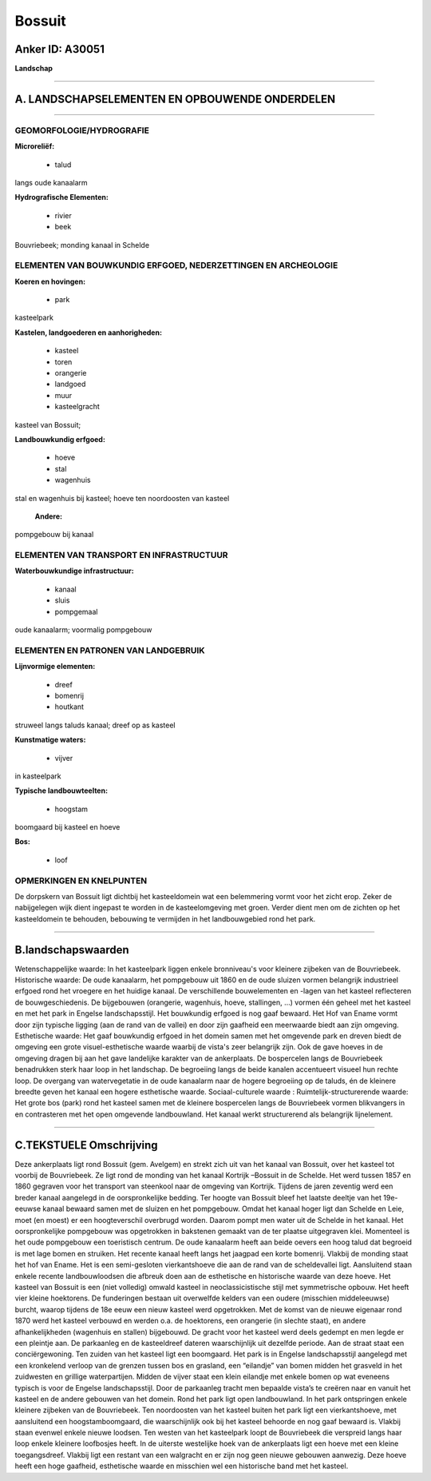 Bossuit
=======

Anker ID: A30051
----------------

**Landschap**

--------------

A. LANDSCHAPSELEMENTEN EN OPBOUWENDE ONDERDELEN
-----------------------------------------------

--------------

GEOMORFOLOGIE/HYDROGRAFIE
~~~~~~~~~~~~~~~~~~~~~~~~~

**Microreliëf:**

 * talud


langs oude kanaalarm

**Hydrografische Elementen:**

 * rivier
 * beek


Bouvriebeek; monding kanaal in Schelde

ELEMENTEN VAN BOUWKUNDIG ERFGOED, NEDERZETTINGEN EN ARCHEOLOGIE
~~~~~~~~~~~~~~~~~~~~~~~~~~~~~~~~~~~~~~~~~~~~~~~~~~~~~~~~~~~~~~~

**Koeren en hovingen:**

 * park


kasteelpark

**Kastelen, landgoederen en aanhorigheden:**

 * kasteel
 * toren
 * orangerie
 * landgoed
 * muur
 * kasteelgracht


kasteel van Bossuit;

**Landbouwkundig erfgoed:**

 * hoeve
 * stal
 * wagenhuis


stal en wagenhuis bij kasteel; hoeve ten noordoosten van kasteel

 **Andere:**
pompgebouw bij kanaal

ELEMENTEN VAN TRANSPORT EN INFRASTRUCTUUR
~~~~~~~~~~~~~~~~~~~~~~~~~~~~~~~~~~~~~~~~~

**Waterbouwkundige infrastructuur:**

 * kanaal
 * sluis
 * pompgemaal


oude kanaalarm; voormalig pompgebouw

ELEMENTEN EN PATRONEN VAN LANDGEBRUIK
~~~~~~~~~~~~~~~~~~~~~~~~~~~~~~~~~~~~~

**Lijnvormige elementen:**

 * dreef
 * bomenrij
 * houtkant

struweel langs taluds kanaal; dreef op as kasteel

**Kunstmatige waters:**

 * vijver


in kasteelpark

**Typische landbouwteelten:**

 * hoogstam


boomgaard bij kasteel en hoeve

**Bos:**

 * loof



OPMERKINGEN EN KNELPUNTEN
~~~~~~~~~~~~~~~~~~~~~~~~~

De dorpskern van Bossuit ligt dichtbij het kasteeldomein wat een
belemmering vormt voor het zicht erop. Zeker de nabijgelegen wijk dient
ingepast te worden in de kasteelomgeving met groen. Verder dient men om
de zichten op het kasteeldomein te behouden, bebouwing te vermijden in
het landbouwgebied rond het park.

--------------

B.landschapswaarden
-------------------

Wetenschappelijke waarde:
In het kasteelpark liggen enkele bronniveau's voor kleinere zijbeken
van de Bouvriebeek.
Historische waarde:
De oude kanaalarm, het pompgebouw uit 1860 en de oude sluizen vormen
belangrijk industrieel erfgoed rond het vroegere en het huidige kanaal.
De verschillende bouwelementen en -lagen van het kasteel reflecteren de
bouwgeschiedenis. De bijgebouwen (orangerie, wagenhuis, hoeve,
stallingen, …) vormen één geheel met het kasteel en met het park in
Engelse landschapsstijl. Het bouwkundig erfgoed is nog gaaf bewaard. Het
Hof van Ename vormt door zijn typische ligging (aan de rand van de
vallei) en door zijn gaafheid een meerwaarde biedt aan zijn omgeving.
Esthetische waarde: Het gaaf bouwkundig erfgoed in het domein samen
met het omgevende park en dreven biedt de omgeving een grote
visuel-esthetische waarde waarbij de vista's zeer belangrijk zijn. Ook
de gave hoeves in de omgeving dragen bij aan het gave landelijke
karakter van de ankerplaats. De bospercelen langs de Bouvriebeek
benadrukken sterk haar loop in het landschap. De begroeiing langs de
beide kanalen accentueert visueel hun rechte loop. De overgang van
watervegetatie in de oude kanaalarm naar de hogere begroeiing op de
taluds, én de kleinere breedte geven het kanaal een hogere esthetische
waarde.
Sociaal-culturele waarde :
Ruimtelijk-structurerende waarde:
Het grote bos (park) rond het kasteel samen met de kleinere
bospercelen langs de Bouvriebeek vormen blikvangers in en contrasteren
met het open omgevende landbouwland. Het kanaal werkt structurerend als
belangrijk lijnelement.

--------------

C.TEKSTUELE Omschrijving
------------------------

Deze ankerplaats ligt rond Bossuit (gem. Avelgem) en strekt zich uit
van het kanaal van Bossuit, over het kasteel tot voorbij de Bouvriebeek.
Ze ligt rond de monding van het kanaal Kortrijk –Bossuit in de Schelde.
Het werd tussen 1857 en 1860 gegraven voor het transport van steenkool
naar de omgeving van Kortrijk. Tijdens de jaren zeventig werd een breder
kanaal aangelegd in de oorspronkelijke bedding. Ter hoogte van Bossuit
bleef het laatste deeltje van het 19e-eeuwse kanaal bewaard samen met de
sluizen en het pompgebouw. Omdat het kanaal hoger ligt dan Schelde en
Leie, moet (en moest) er een hoogteverschil overbrugd worden. Daarom
pompt men water uit de Schelde in het kanaal. Het oorspronkelijke
pompgebouw was opgetrokken in bakstenen gemaakt van de ter plaatse
uitgegraven klei. Momenteel is het oude pompgebouw een toeristisch
centrum. De oude kanaalarm heeft aan beide oevers een hoog talud dat
begroeid is met lage bomen en struiken. Het recente kanaal heeft langs
het jaagpad een korte bomenrij. Vlakbij de monding staat het hof van
Ename. Het is een semi-gesloten vierkantshoeve die aan de rand van de
scheldevallei ligt. Aansluitend staan enkele recente landbouwloodsen die
afbreuk doen aan de esthetische en historische waarde van deze hoeve.
Het kasteel van Bossuit is een (niet volledig) omwald kasteel in
neoclassicistische stijl met symmetrische opbouw. Het heeft vier kleine
hoektorens. De funderingen bestaan uit overwelfde kelders van een oudere
(misschien middeleeuwse) burcht, waarop tijdens de 18e eeuw een nieuw
kasteel werd opgetrokken. Met de komst van de nieuwe eigenaar rond 1870
werd het kasteel verbouwd en werden o.a. de hoektorens, een orangerie
(in slechte staat), en andere afhankelijkheden (wagenhuis en stallen)
bijgebouwd. De gracht voor het kasteel werd deels gedempt en men legde
er een pleintje aan. De parkaanleg en de kasteeldreef dateren
waarschijnlijk uit dezelfde periode. Aan de straat staat een
conciërgewoning. Ten zuiden van het kasteel ligt een boomgaard. Het park
is in Engelse landschapsstijl aangelegd met een kronkelend verloop van
de grenzen tussen bos en grasland, een “eilandje” van bomen midden het
grasveld in het zuidwesten en grillige waterpartijen. Midden de vijver
staat een klein eilandje met enkele bomen op wat eveneens typisch is
voor de Engelse landschapsstijl. Door de parkaanleg tracht men bepaalde
vista’s te creëren naar en vanuit het kasteel en de andere gebouwen van
het domein. Rond het park ligt open landbouwland. In het park
ontspringen enkele kleinere zijbeken van de Bouvriebeek. Ten noordoosten
van het kasteel buiten het park ligt een vierkantshoeve, met aansluitend
een hoogstamboomgaard, die waarschijnlijk ook bij het kasteel behoorde
en nog gaaf bewaard is. Vlakbij staan evenwel enkele nieuwe loodsen. Ten
westen van het kasteelpark loopt de Bouvriebeek die verspreid langs haar
loop enkele kleinere loofbosjes heeft. In de uiterste westelijke hoek
van de ankerplaats ligt een hoeve met een kleine toegangsdreef. Vlakbij
ligt een restant van een walgracht en er zijn nog geen nieuwe gebouwen
aanwezig. Deze hoeve heeft een hoge gaafheid, esthetische waarde en
misschien wel een historische band met het kasteel.
